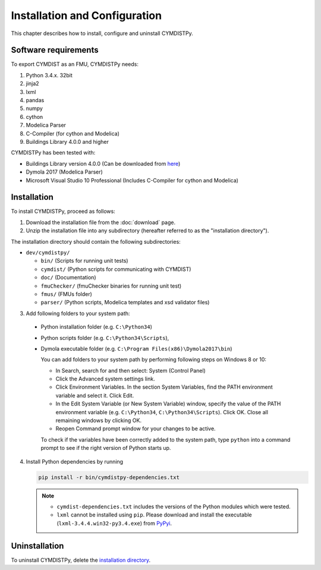 .. highlight:: rest

.. _installation:

Installation and Configuration
==============================

This chapter describes how to install, configure and uninstall CYMDISTPy.


Software requirements
^^^^^^^^^^^^^^^^^^^^^

To export CYMDIST as an FMU, CYMDISTPy needs:

1. Python 3.4.x. 32bit

2. jinja2

3. lxml

4. pandas

5. numpy

6. cython 

7. Modelica Parser

8. C-Compiler (for cython and Modelica)

9. Buildings Library 4.0.0 and higher


CYMDISTPy has been tested with:


- Buildings Library version 4.0.0 (Can be downloaded from `here <http://simulationresearch.lbl.gov/modelica/download.html>`_)
- Dymola 2017 (Modelica Parser)
- Microsoft Visual Studio 10 Professional (Includes C-Compiler for cython and Modelica)


.. _installation directory:

Installation
^^^^^^^^^^^^

To install CYMDISTPy, proceed as follows:

1. Download the installation file from the :doc:`download` page.

2. Unzip the installation file into any subdirectory (hereafter referred to as the "installation directory").
 

The installation directory should contain the following subdirectories:

- ``dev/cymdistpy/``

  - ``bin/``
    (Scripts for running unit tests)

  - ``cymdist/``
    (Python scripts for communicating with CYMDIST)

  - ``doc/``
    (Documentation)

  - ``fmuChecker/``
    (fmuChecker binaries for running unit test)

  - ``fmus/``
    (FMUs folder)

  - ``parser/``
    (Python scripts, Modelica templates and xsd validator files)
    

3. Add following folders to your system path: 

 - Python installation folder (e.g. ``C:\Python34``)
 - Python scripts folder (e.g. ``C:\Python34\Scripts``), 
 - Dymola executable folder (e.g. ``C:\Program Files(x86)\Dymola2017\bin``)

   
   You can add folders to your system path by performing following steps on Windows 8 or 10:

   - In Search, search for and then select: System (Control Panel)
     
   - Click the Advanced system settings link.
     
   - Click Environment Variables. In the section System Variables, find the PATH environment variable and select it. Click Edit. 
     
   - In the Edit System Variable (or New System Variable) window, specify the value of the PATH environment variable (e.g. ``C:\Python34``, ``C:\Python34\Scripts``). Click OK. Close all remaining windows by clicking OK.
     
   - Reopen Command prompt window for your changes to be active.
    
   To check if the variables have been correctly added to the system path, type ``python``
   into a command prompt to see if the right version of Python starts up.


4. Install Python dependencies by running

   .. code-block:: none
   
      pip install -r bin/cymdistpy-dependencies.txt


   .. note:: 

     - ``cymdist-dependencies.txt`` includes the versions of the Python modules which were tested.

     - ``lxml`` cannot be installed using ``pip``. Please download and install the executable (``lxml-3.4.4.win32-py3.4.exe``) from `PyPyi <https://pypi.python.org/pypi/lxml/3.4.4>`_. 
   


Uninstallation
^^^^^^^^^^^^^^

To uninstall CYMDISTPy, delete the `installation directory`_.
